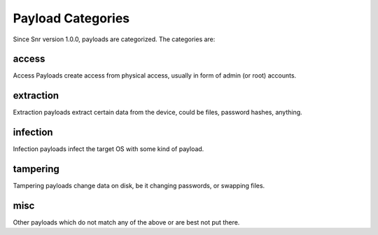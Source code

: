 Payload Categories
==================

Since Snr version 1.0.0, payloads are categorized. The categories are:

access
------

Access Payloads create access from physical access, usually in form of admin (or root) accounts.

extraction
----------

Extraction payloads extract certain data from the device, could be files, password hashes, anything.

infection
---------

Infection payloads infect the target OS with some kind of payload.

tampering
---------

Tampering payloads change data on disk, be it changing passwords, or swapping files.

misc
----

Other payloads which do not match any of the above or are best not put there. 
